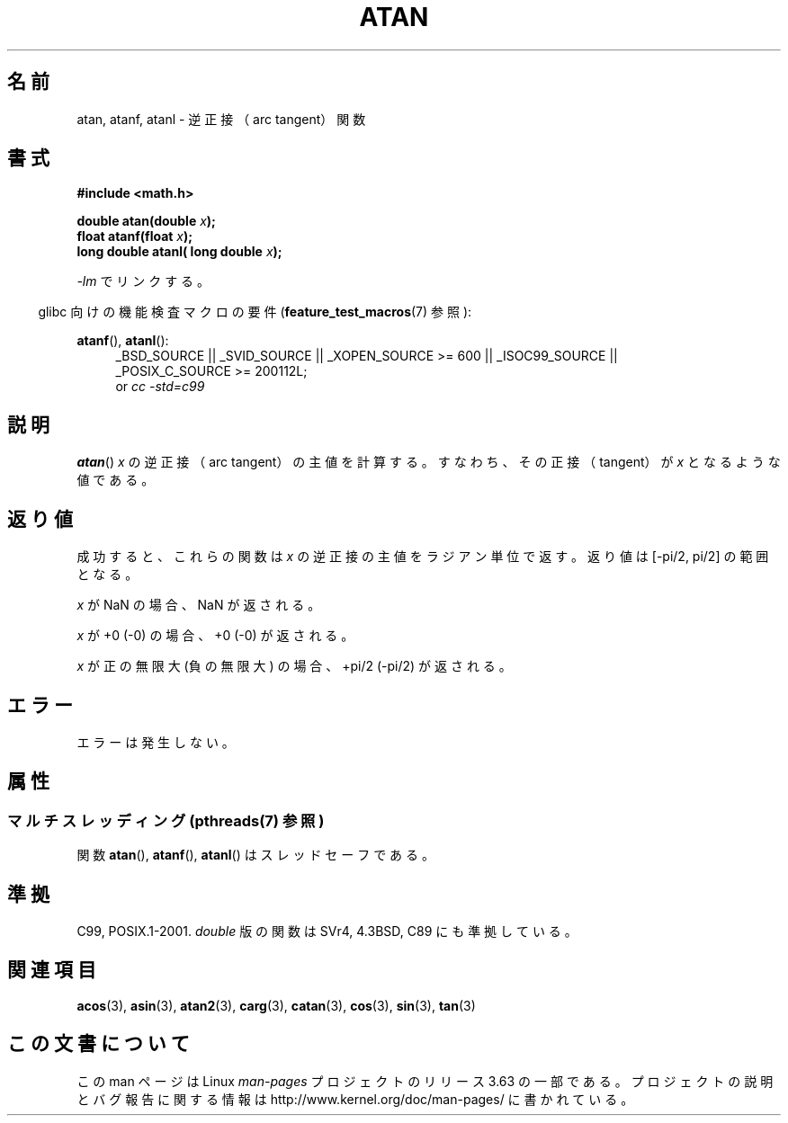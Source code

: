 .\" Copyright 1993 David Metcalfe (david@prism.demon.co.uk)
.\" and Copyright 2008, Linux Foundation, written by Michael Kerrisk
.\"     <mtk.manpages@gmail.com>
.\"
.\" %%%LICENSE_START(VERBATIM)
.\" Permission is granted to make and distribute verbatim copies of this
.\" manual provided the copyright notice and this permission notice are
.\" preserved on all copies.
.\"
.\" Permission is granted to copy and distribute modified versions of this
.\" manual under the conditions for verbatim copying, provided that the
.\" entire resulting derived work is distributed under the terms of a
.\" permission notice identical to this one.
.\"
.\" Since the Linux kernel and libraries are constantly changing, this
.\" manual page may be incorrect or out-of-date.  The author(s) assume no
.\" responsibility for errors or omissions, or for damages resulting from
.\" the use of the information contained herein.  The author(s) may not
.\" have taken the same level of care in the production of this manual,
.\" which is licensed free of charge, as they might when working
.\" professionally.
.\"
.\" Formatted or processed versions of this manual, if unaccompanied by
.\" the source, must acknowledge the copyright and authors of this work.
.\" %%%LICENSE_END
.\"
.\" References consulted:
.\"     Linux libc source code
.\"     Lewine's _POSIX Programmer's Guide_ (O'Reilly & Associates, 1991)
.\"     386BSD man pages
.\" Modified 1993-07-24 by Rik Faith (faith@cs.unc.edu)
.\" Modified 2002-07-27 by Walter Harms
.\" 	(walter.harms@informatik.uni-oldenburg.de)
.\"
.\"*******************************************************************
.\"
.\" This file was generated with po4a. Translate the source file.
.\"
.\"*******************************************************************
.\"
.\" Japanese Version Copyright (c) 1996 Kenji Kajiwara and Kentaro Ogawa
.\"         all rights reserved.
.\" Translated Sat, 13 Jul 1996 17:50:45 JST
.\"         by Kenji Kajiwara and Kentaro Ogawa
.\" Proof Reading: Takashi Yoshino
.\" Updated Tue Aug  5 23:16:48 JST 2003
.\"         by Akihiro MOTOKI <amotoki@dd.iij4u.or.jp>
.\" Updated 2008-09-14, Akihiro MOTOKI <amotoki@dd.iij4u.or.jp>
.\"
.TH ATAN 3 2013\-10\-07 "" "Linux Programmer's Manual"
.SH 名前
atan, atanf, atanl \- 逆正接（arc tangent）関数
.SH 書式
.nf
\fB#include <math.h>\fP
.sp
\fBdouble atan(double \fP\fIx\fP\fB);\fP
.br
\fBfloat atanf(float \fP\fIx\fP\fB);\fP
.br
\fBlong double atanl( long double \fP\fIx\fP\fB);\fP
.sp
.fi
\fI\-lm\fP でリンクする。
.sp
.in -4n
glibc 向けの機能検査マクロの要件 (\fBfeature_test_macros\fP(7)  参照):
.in
.sp
.ad l
\fBatanf\fP(), \fBatanl\fP():
.RS 4
_BSD_SOURCE || _SVID_SOURCE || _XOPEN_SOURCE\ >=\ 600 || _ISOC99_SOURCE
|| _POSIX_C_SOURCE\ >=\ 200112L;
.br
or \fIcc\ \-std=c99\fP
.RE
.ad b
.SH 説明
\fBatan\fP()  \fIx\fP の逆正接（arc tangent）の主値を計算する。 すなわち、 その正接（tangent）が \fIx\fP
となるような値である。
.SH 返り値
成功すると、これらの関数は \fIx\fP の逆正接の主値をラジアン単位で返す。 返り値は [\-pi/2,\ pi/2] の範囲となる。

\fIx\fP が NaN の場合、NaN が返される。

\fIx\fP が +0 (\-0) の場合、+0 (\-0) が返される。

.\"
.\" POSIX.1-2001 documents an optional range error for subnormal x;
.\" glibc 2.8 does not do this.
\fIx\fP が正の無限大 (負の無限大) の場合、+pi/2 (\-pi/2) が返される。
.SH エラー
エラーは発生しない。
.SH 属性
.SS "マルチスレッディング (pthreads(7) 参照)"
関数 \fBatan\fP(), \fBatanf\fP(), \fBatanl\fP() はスレッドセーフである。
.SH 準拠
C99, POSIX.1\-2001.  \fIdouble\fP 版の関数は SVr4, 4.3BSD, C89 にも準拠している。
.SH 関連項目
\fBacos\fP(3), \fBasin\fP(3), \fBatan2\fP(3), \fBcarg\fP(3), \fBcatan\fP(3), \fBcos\fP(3),
\fBsin\fP(3), \fBtan\fP(3)
.SH この文書について
この man ページは Linux \fIman\-pages\fP プロジェクトのリリース 3.63 の一部
である。プロジェクトの説明とバグ報告に関する情報は
http://www.kernel.org/doc/man\-pages/ に書かれている。
